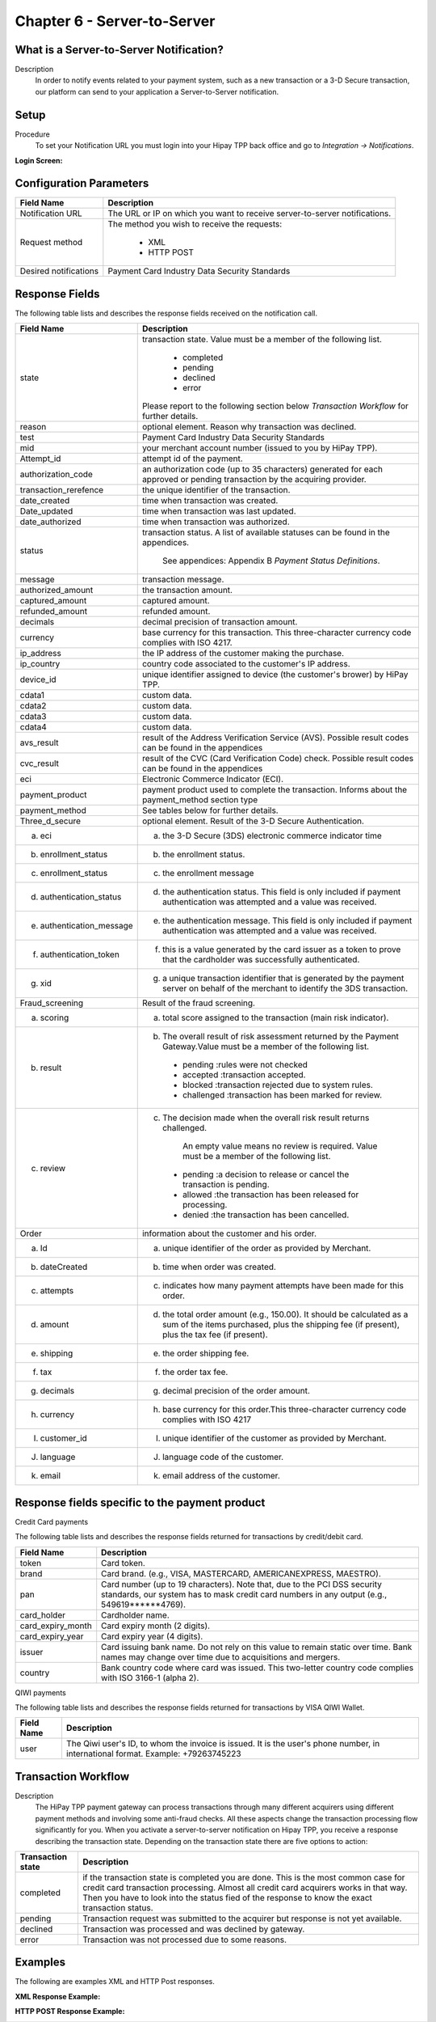 .. _Chap6-ServerToServer:

============================
Chapter 6 - Server-to-Server
============================

----------------------------------------
What is a Server-to-Server Notification?
----------------------------------------

Description
  In order to notify events related to your payment system, such as a new transaction
  or a 3-D Secure transaction, our platform can send to your application
  a Server-to-Server notification.

-----
Setup
-----

Procedure
  To set your Notification URL you must login into your Hipay TPP back office
  and go to *Integration -> Notifications*.

:Login Screen:

.. image:: images/ServerToServer_LoginScreen.png

------------------------
Configuration Parameters
------------------------

===================== 	===========================================================================
Field Name        		Description
===================== 	===========================================================================
Notification URL		The URL or IP on which you want to receive server-to-server notifications.
---------------------  	---------------------------------------------------------------------------
Request method			The method you wish to receive the requests:

						  - XML
						  - HTTP POST
--------------------- 	---------------------------------------------------------------------------
Desired notifications	Payment Card Industry Data Security Standards
=====================  	===========================================================================

---------------
Response Fields
---------------

The following table lists and describes the response fields received on the notification call.

==========================  ===================================================================================================================================================================
Field Name                  Description
==========================  ===================================================================================================================================================================
state                       transaction state. Value must be a member of the following list.

							  -	completed
							  -	pending
							  -	declined
							  -	error

                            Please report to the following section below *Transaction Workflow* for further details.
reason                      optional element. Reason why transaction was declined.
test                        Payment Card Industry Data Security Standards
mid                         your merchant account number (issued to you by HiPay TPP).
Attempt_id                  attempt id of the payment.
authorization_code          an authorization code (up to 35 characters) generated for each approved or pending transaction by the acquiring provider.
transaction_rerefence       the unique identifier of the transaction.
date_created                time when transaction was created.
Date_updated                time when transaction was last updated.
date_authorized             time when transaction was authorized.
--------------------------  -------------------------------------------------------------------------------------------------------------------------------------------------------------------
status                      transaction status.
                            A list of available statuses can be found in the appendices.
							See appendices: Appendix B *Payment Status Definitions*.
--------------------------  -------------------------------------------------------------------------------------------------------------------------------------------------------------------
message                     transaction message.
authorized_amount           the transaction amount.
captured_amount             captured amount.
refunded_amount             refunded amount.
decimals                    decimal precision of transaction amount.
--------------------------  -------------------------------------------------------------------------------------------------------------------------------------------------------------------
currency                    base currency for this transaction.
                            This three-character currency code complies with ISO 4217.
--------------------------  -------------------------------------------------------------------------------------------------------------------------------------------------------------------
ip_address                  the IP address of the customer making the purchase.
ip_country                  country code associated to the customer's IP address.
device_id                   unique identifier assigned to device (the customer's brower) by HiPay TPP.
cdata1                      custom data.
cdata2                      custom data.
cdata3                      custom data.
cdata4                      custom data.
--------------------------  -------------------------------------------------------------------------------------------------------------------------------------------------------------------
avs_result                  result of the Address Verification Service (AVS).
                            Possible result codes can be found in the appendices
--------------------------  -------------------------------------------------------------------------------------------------------------------------------------------------------------------
cvc_result                  result of the CVC (Card Verification Code) check.
                            Possible result codes can be found in the appendices
eci                         Electronic Commerce Indicator (ECI).
--------------------------  -------------------------------------------------------------------------------------------------------------------------------------------------------------------
payment_product             payment product used to complete the transaction.
                            Informs about the payment_method section type
payment_method              See tables below for further details.
--------------------------  -------------------------------------------------------------------------------------------------------------------------------------------------------------------
Three_d_secure              optional element. Result of the 3-D Secure Authentication.
 a) eci                      a) the 3-D Secure (3DS) electronic commerce indicator time
 b) enrollment_status        b) the enrollment status.
 c) enrollment_status        c) the enrollment message
 d) authentication_status    d) the authentication status. This field is only included if payment authentication was attempted and a value was received.
 e) authentication_message   e) the authentication message. This field is only included if payment authentication was attempted and a value was received.
 f) authentication_token     f) this is a value generated by the card issuer as a token to prove that the cardholder was successfully authenticated.
 g) xid                      g) a unique transaction identifier that is generated by the payment server on behalf of the merchant to identify the 3DS transaction.
--------------------------  -------------------------------------------------------------------------------------------------------------------------------------------------------------------
Fraud_screening             Result of the fraud screening.
 a) scoring                  a) total score assigned to the transaction (main risk indicator).
 b) result                   b) The overall result of risk assessment returned by the Payment Gateway.Value must be a member of the following list.
                              - pending    :rules were not checked
                              - accepted   :transaction accepted.
                              - blocked    :transaction rejected due to system rules.
                              - challenged :transaction has been marked for review.
 c) review                   c) The decision made when the overall risk result returns challenged.

							An empty value means no review is required.
							Value must be a member of the following list.
                               - pending   :a decision to release or cancel the transaction is pending.
                               - allowed   :the transaction has been released for processing.
                               - denied    :the transaction has been cancelled.
--------------------------  -------------------------------------------------------------------------------------------------------------------------------------------------------------------
Order                       information about the customer and his order.
 a) Id                        a) unique identifier of the order as provided by Merchant.
 b) dateCreated               b) time when order was created.
 c) attempts                  c) indicates how many payment attempts have been made for this order.
 d) amount                    d) the total order amount (e.g., 150.00). It should be calculated as a sum of the items purchased, plus the shipping fee (if present), plus the tax fee (if present).
 e) shipping                  e) the order shipping fee.
 f) tax                       f) the order tax fee.
 g) decimals                  g) decimal precision of the order amount.
 h) currency                  h) base currency for this order.This three-character currency code complies with ISO 4217
 I) customer_id               I) unique identifier of the customer as provided by Merchant.
 J) language                  J) language code of the customer.
 k) email                     k) email address of the customer.
==========================  ===================================================================================================================================================================

-----------------------------------------------
Response fields specific to the payment product
-----------------------------------------------

Credit Card payments

The following table lists and describes the response fields returned for transactions by credit/debit card.

========================== 	===================================================================================================================================================================
Field Name        			Description
========================== 	===================================================================================================================================================================
token 						Card token.
brand 						Card brand. (e.g., VISA, MASTERCARD, AMERICANEXPRESS, MAESTRO).
pan 						Card number (up to 19 characters). Note that, due to the PCI DSS security standards, our system has to mask credit card numbers in any output (e.g., 549619******4769).
card_holder 				Cardholder name.
card_expiry_month 			Card expiry month (2 digits).
card_expiry_year 			Card expiry year (4 digits).
issuer 						Card issuing bank name. Do not rely on this value to remain static over time. Bank names may change over time due to acquisitions and mergers.
country 					Bank country code where card was issued. This two-letter country code complies with ISO 3166-1 (alpha 2).
========================== 	===================================================================================================================================================================

QIWI payments

The following table lists and describes the response fields returned for transactions by VISA QIWI Wallet.

========================== 	===================================================================================================================================================================
Field Name        			Description
========================== 	===================================================================================================================================================================
user						The Qiwi user's ID, to whom the invoice is issued. It is the user's phone number, in international format. Example: +79263745223
========================== 	===================================================================================================================================================================

--------------------
Transaction Workflow
--------------------

Description
  The HiPay TPP payment gateway can process transactions through many different acquirers using different payment methods and involving some anti-fraud checks.
  All these aspects change the transaction processing flow significantly for you.
  When you activate a server-to-server notification on Hipay TPP, you receive a response describing the transaction state.
  Depending on the transaction state there are five options to action:

========================== 	===================================================================================================================================================================
Transaction state   		Description
========================== 	===================================================================================================================================================================
completed 					if the transaction state is completed you are done. This is the most common case for credit card transaction processing. Almost all credit card acquirers works in that way. Then you have to look into the status fied of the response to know the exact transaction status.
pending 					Transaction request was submitted to the acquirer but response is not yet available.
declined  					Transaction was processed and was declined by gateway.
error 						Transaction was not processed due to some reasons.
========================== 	===================================================================================================================================================================

--------
Examples
--------

The following are examples XML and HTTP Post responses.

:XML Response Example:

.. code-block:: xml
    :linenos:

    <?xml version="1.0" encoding="UTF-8"?>
    <notification>
      <state>completed</state>
      <reason/>
      <test>true</test>
      <mid>00001326581</mid>
      <attempt_id>1</attempt_id>
      <authorization_code>test123</authorization_code>
      <transaction_reference>388997073285</transaction_reference>
      <date_created>2012-10-14T12:29:51+0000</date_created>
      <date_updated>2012-10-14T12:29:55+0000</date_updated>
      <date_authorized>2012-10-14T12:29:54+0000</date_authorized>
      <status>117</status>
      <message>Capture Requested</message>
      <authorized_amount>5.00</authorized_amount>
      <captured_amount>5.00</captured_amount>
      <refunded_amount>0.00</refunded_amount>
      <decimals>2</decimals>
      <currency>EUR</currency>
      <ip_address>83.167.62.196</ip_address>
      <ip_country>FR</ip_country>
      <device_id/>
      <cdata1><![CDATA[My data 1]]></cdata1>
      <cdata2><![CDATA[My data 2]]></cdata2>
      <cdata3><![CDATA[My data 3]]></cdata3>
      <cdata4><![CDATA[My data 4]]></cdata4>
      <avs_result/>
      <cvc_result/>
      <eci>9</eci>
      <payment_product>visa</payment_product>
      <payment_method>
        <token>ce5x096fx6xx05989x170x7x96f94432600491xx</token>
        <brand>VISA</brand>
        <pan>400000******0000</pan>
        <card_holder>Jhon Doe</card_holder>
        <card_expiry_month>07</card_expiry_month>
        <card_expiry_year>2015</card_expiry_year>
        <issuer>MY BANK</issuer>
        <country>FR</country>
      </payment_method>
      <three_d_secure>
        <eci>5</eci>
        <enrollment_status>Y</enrollment_status>
        <enrollment_message>Authentication Available</enrollment_message>
        <authentication_status>Y</authentication_status>
        <authentication_message>Authentication Successful</authentication_message>
        <authentication_token></authentication_token>
        <xid></xid>
      </three_d_secure>
      <fraud_screening>
        <scoring>120</scoring>
        <result>accepted</result>
        <review/>
      </fraud_screening>
      <order>
        <id>1381753783</id>
        <date_created>2012-10-14T12:29:51+0000</date_created>
        <attempts>1</attempts>
        <amount>5.00</amount>
        <shipping>10.00</shipping>
        <tax>0.98</tax>
        <decimals>2</decimals>
        <currency>EUR</currency>
        <customer_id>UID1381753791</customer_id>
        <language>fr_FR</language>
        <email>customer@mail.com</email>
      </order>
    </notification>

:HTTP POST Response Example:

.. code-block:: ini
    :linenos:

    state = completed
    reason =
    test = false
    mid = 00001326581
    attempt_id = 1
    authorization_code = test123
    transaction_reference = 781357613392
    date_created = 2012-10-14T13:10:36+0000
    date_updated = 2012-10-14T13:10:38+0000
    date_authorized = 2012-10-14T13:10:38+0000
    status = 116
    message = Authorized
    authorized_amount = 5.00
    captured_amount = 0.00
    refunded_amount = 0.00
    decimals = 2
    currency = EUR
    ip_address = 83.167.62.196
    ip_country = FR
    device_id =
    cdata1 = My data 1
    cdata2 = My data 2
    cdata3 = My data 3
    cdata4 = My data 4
    avs_result =
    cvc_result =
    eci = 7
    payment_product = visa
    payment_method[token] = ce5x096fx6xx05989x170x7x96f94432600491xx
    payment_method[brand] = VISA
    payment_method[pan] = 400000******0000
    payment_method[card_holder] = Jhon Doe
    payment_method[card_expiry_month] = 07
    payment_method[card_expiry_year] = 2015
    payment_method[issuer] = MYBANK
    payment_method[country] = FR
    three_d_secure[eci] = 5
    three_d_secure[enrollment_status] = Y
    three_d_secure[enrollment_message]=Authentication Available
    three_d_secure[authentication_status]=Y
    three_d_secure[authentication_message]=Authentication Successful
    three_d_secure[authentication_token]=
    three_d_secure[xid]=
    fraud_screening[scoring] = 120
    fraud_screening[result] = accepted
    fraud_screening[review] =
    order[id] = 1381756231
    order[date_created] = 2013-10-14T13:10:36+0000
    order[attempts] = 1
    order[amount] = 5.00
    order[shipping] = 10.00
    order[tax] = 0.98
    order[decimals] = 2
    order[currency] = EUR
    order[customer_id] = UID1381756236
    order[language] = fr_FR
    order[email] = customer@mail.com
